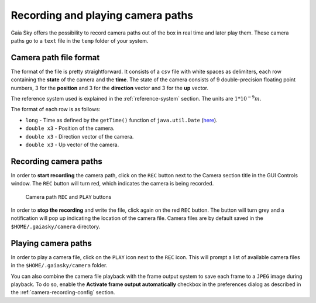 Recording and playing camera paths
**********************************

Gaia Sky offers the possibility to record camera paths out of the
box in real time and later play them. These camera paths go to a
``text`` file in the ``temp`` folder of your system.

Camera path file format
=======================

The format of the file is pretty straightforward. It consists of a
``csv`` file with white spaces as delimiters, each row containing the
**state** of the camera and the **time**. The state of the camera
consists of 9 double-precision floating point numbers, 3 for the
**position** and 3 for the **direction** vector and 3 for the **up**
vector.

The reference system used is explained in the :ref:`reference-system` section. The units are :math:`1*10^{-9} m`.

The format of each row is as follows:

-  ``long`` - Time as defined by the ``getTime()`` function of
   ``java.util.Date`` (`here <https://docs.oracle.com/javase/8/docs/api/java/util/Date.html#getTime-->`__).
-  ``double x3`` - Position of the camera.
-  ``double x3`` - Direction vector of the camera.
-  ``double x3`` - Up vector of the camera.

Recording camera paths
======================

In order to **start recording** the camera path, click on the ``REC``
button next to the Camera section title in the GUI Controls window. The
``REC`` button will turn red, which indicates the camera is being
recorded.

.. figure:: img/camera-rec-play.jpg

  Camera path ``REC`` and ``PLAY`` buttons

In order to **stop the recording** and write the file, click again on
the red ``REC`` button. The button will turn grey and a notification
will pop up indicating the location of the camera file. Camera files are
by default saved in the ``$HOME/.gaiasky/camera`` directory.

Playing camera paths
====================

In order to play a camera file, click on the ``PLAY``  icon next to the
``REC`` icon. This will prompt a list of available camera files in the
``$HOME/.gaiasky/camera`` folder.

You can also combine the camera file playback with the frame output system to
save each frame to a ``JPEG`` image during playback. To do so, enable the **Activate frame output automatically**
checkbox in the preferences dialog as described in the :ref:`camera-recording-config` section.
